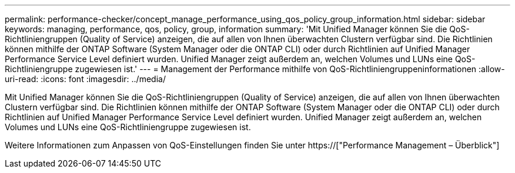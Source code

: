 ---
permalink: performance-checker/concept_manage_performance_using_qos_policy_group_information.html 
sidebar: sidebar 
keywords: managing, performance, qos, policy, group, information 
summary: 'Mit Unified Manager können Sie die QoS-Richtliniengruppen (Quality of Service) anzeigen, die auf allen von Ihnen überwachten Clustern verfügbar sind. Die Richtlinien können mithilfe der ONTAP Software (System Manager oder die ONTAP CLI) oder durch Richtlinien auf Unified Manager Performance Service Level definiert wurden. Unified Manager zeigt außerdem an, welchen Volumes und LUNs eine QoS-Richtliniengruppe zugewiesen ist.' 
---
= Management der Performance mithilfe von QoS-Richtliniengruppeninformationen
:allow-uri-read: 
:icons: font
:imagesdir: ../media/


[role="lead"]
Mit Unified Manager können Sie die QoS-Richtliniengruppen (Quality of Service) anzeigen, die auf allen von Ihnen überwachten Clustern verfügbar sind. Die Richtlinien können mithilfe der ONTAP Software (System Manager oder die ONTAP CLI) oder durch Richtlinien auf Unified Manager Performance Service Level definiert wurden. Unified Manager zeigt außerdem an, welchen Volumes und LUNs eine QoS-Richtliniengruppe zugewiesen ist.

Weitere Informationen zum Anpassen von QoS-Einstellungen finden Sie unter https://["Performance Management – Überblick"]
